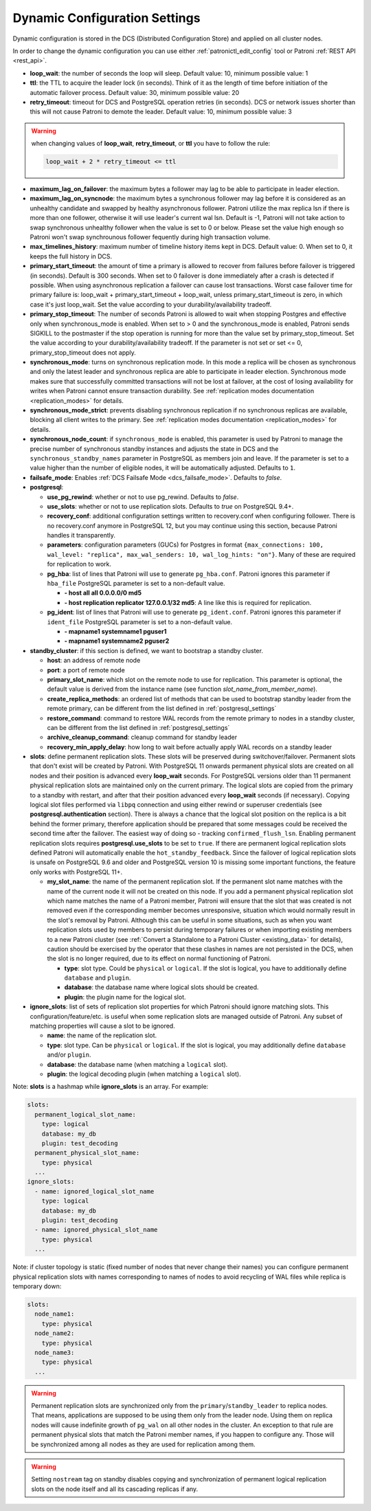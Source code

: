 .. _dynamic_configuration:

==============================
Dynamic Configuration Settings
==============================

Dynamic configuration is stored in the DCS (Distributed Configuration Store) and applied on all cluster nodes.

In order to change the dynamic configuration you can use either :ref:`patronictl_edit_config` tool or Patroni :ref:`REST API <rest_api>`.

-  **loop\_wait**: the number of seconds the loop will sleep. Default value: 10, minimum possible value: 1
-  **ttl**: the TTL to acquire the leader lock (in seconds). Think of it as the length of time before initiation of the automatic failover process. Default value: 30, minimum possible value: 20
-  **retry\_timeout**: timeout for DCS and PostgreSQL operation retries (in seconds). DCS or network issues shorter than this will not cause Patroni to demote the leader. Default value: 10, minimum possible value: 3

.. warning::
    when changing values of **loop_wait**, **retry_timeout**, or **ttl** you have to follow the rule:

    .. code-block:: python

        loop_wait + 2 * retry_timeout <= ttl


-  **maximum\_lag\_on\_failover**: the maximum bytes a follower may lag to be able to participate in leader election.
-  **maximum\_lag\_on\_syncnode**: the maximum bytes a synchronous follower may lag before it is considered as an unhealthy candidate and swapped by healthy asynchronous follower. Patroni utilize the max replica lsn if there is more than one follower, otherwise it will use leader's current wal lsn. Default is -1, Patroni will not take action to swap synchronous unhealthy follower when the value is set to 0 or below. Please set the value high enough so Patroni won't swap synchrounous follower fequently during high transaction volume.
-  **max\_timelines\_history**: maximum number of timeline history items kept in DCS.  Default value: 0. When set to 0, it keeps the full history in DCS.
-  **primary\_start\_timeout**: the amount of time a primary is allowed to recover from failures before failover is triggered (in seconds). Default is 300 seconds. When set to 0 failover is done immediately after a crash is detected if possible. When using asynchronous replication a failover can cause lost transactions. Worst case failover time for primary failure is: loop\_wait + primary\_start\_timeout + loop\_wait, unless primary\_start\_timeout is zero, in which case it's just loop\_wait. Set the value according to your durability/availability tradeoff.
-  **primary\_stop\_timeout**: The number of seconds Patroni is allowed to wait when stopping Postgres and effective only when synchronous_mode is enabled. When set to > 0 and the synchronous_mode is enabled, Patroni sends SIGKILL to the postmaster if the stop operation is running for more than the value set by primary\_stop\_timeout. Set the value according to your durability/availability tradeoff. If the parameter is not set or set <= 0, primary\_stop\_timeout does not apply.
-  **synchronous\_mode**: turns on synchronous replication mode. In this mode a replica will be chosen as synchronous and only the latest leader and synchronous replica are able to participate in leader election. Synchronous mode makes sure that successfully committed transactions will not be lost at failover, at the cost of losing availability for writes when Patroni cannot ensure transaction durability. See :ref:`replication modes documentation <replication_modes>` for details.
-  **synchronous\_mode\_strict**: prevents disabling synchronous replication if no synchronous replicas are available, blocking all client writes to the primary. See :ref:`replication modes documentation <replication_modes>` for details.
-  **synchronous\_node\_count**: if ``synchronous_mode`` is enabled, this parameter is used by Patroni to manage the precise number of synchronous standby instances and adjusts the state in DCS and the ``synchronous_standby_names`` parameter in PostgreSQL as members join and leave. If the parameter is set to a value higher than the number of eligible nodes, it will be automatically adjusted. Defaults to ``1``.
-  **failsafe\_mode**: Enables :ref:`DCS Failsafe Mode <dcs_failsafe_mode>`. Defaults to `false`.
-  **postgresql**:

   -  **use\_pg\_rewind**: whether or not to use pg_rewind. Defaults to `false`.
   -  **use\_slots**: whether or not to use replication slots. Defaults to `true` on PostgreSQL 9.4+.
   -  **recovery\_conf**: additional configuration settings written to recovery.conf when configuring follower. There is no recovery.conf anymore in PostgreSQL 12, but you may continue using this section, because Patroni handles it transparently.
   -  **parameters**: configuration parameters (GUCs) for Postgres in format ``{max_connections: 100, wal_level: "replica", max_wal_senders: 10, wal_log_hints: "on"}``. Many of these are required for replication to work.

   -  **pg\_hba**: list of lines that Patroni will use to generate ``pg_hba.conf``. Patroni ignores this parameter if ``hba_file`` PostgreSQL parameter is set to a non-default value.

      -  **- host all all 0.0.0.0/0 md5**
      -  **- host replication replicator 127.0.0.1/32 md5**: A line like this is required for replication.

   -  **pg\_ident**: list of lines that Patroni will use to generate ``pg_ident.conf``. Patroni ignores this parameter if ``ident_file`` PostgreSQL parameter is set to a non-default value.

      -  **- mapname1 systemname1 pguser1**
      -  **- mapname1 systemname2 pguser2**

-  **standby\_cluster**: if this section is defined, we want to bootstrap a standby cluster.

   -  **host**: an address of remote node
   -  **port**: a port of remote node
   -  **primary\_slot\_name**: which slot on the remote node to use for replication. This parameter is optional, the default value is derived from the instance name (see function `slot_name_from_member_name`).
   -  **create\_replica\_methods**: an ordered list of methods that can be used to bootstrap standby leader from the remote primary, can be different from the list defined in :ref:`postgresql_settings`
   -  **restore\_command**: command to restore WAL records from the remote primary to nodes in a standby cluster, can be different from the list defined in :ref:`postgresql_settings`
   -  **archive\_cleanup\_command**: cleanup command for standby leader
   -  **recovery\_min\_apply\_delay**: how long to wait before actually apply WAL records on a standby leader

-  **slots**: define permanent replication slots. These slots will be preserved during switchover/failover. Permanent slots that don't exist will be created by Patroni. With PostgreSQL 11 onwards permanent physical slots are created on all nodes and their position is advanced every **loop_wait** seconds. For PostgreSQL versions older than 11 permanent physical replication slots are maintained only on the current primary. The logical slots are copied from the primary to a standby with restart, and after that their position advanced every **loop_wait** seconds (if necessary). Copying logical slot files performed via ``libpq`` connection and using either rewind or superuser credentials (see **postgresql.authentication** section). There is always a chance that the logical slot position on the replica is a bit behind the former primary, therefore application should be prepared that some messages could be received the second time after the failover. The easiest way of doing so - tracking ``confirmed_flush_lsn``. Enabling permanent replication slots requires **postgresql.use_slots** to be set to ``true``. If there are permanent logical replication slots defined Patroni will automatically enable the ``hot_standby_feedback``. Since the failover of logical replication slots is unsafe on PostgreSQL 9.6 and older and PostgreSQL version 10 is missing some important functions, the feature only works with PostgreSQL 11+.

   -  **my\_slot\_name**: the name of the permanent replication slot. If the permanent slot name matches with the name of the current node it will not be created on this node. If you add a permanent physical replication slot which name matches the name of a Patroni member, Patroni will ensure that the slot that was created is not removed even if the corresponding member becomes unresponsive, situation which would normally result in the slot's removal by Patroni. Although this can be useful in some situations, such as when you want replication slots used by members to persist during temporary failures or when importing existing members to a new Patroni cluster (see :ref:`Convert a Standalone to a Patroni Cluster <existing_data>` for details), caution should be exercised by the operator that these clashes in names are not persisted in the DCS, when the slot is no longer required, due to its effect on normal functioning of Patroni.

      -  **type**: slot type. Could be ``physical`` or ``logical``. If the slot is logical, you have to additionally define ``database`` and ``plugin``.
      -  **database**: the database name where logical slots should be created.
      -  **plugin**: the plugin name for the logical slot.

-  **ignore\_slots**: list of sets of replication slot properties for which Patroni should ignore matching slots. This configuration/feature/etc. is useful when some replication slots are managed outside of Patroni. Any subset of matching properties will cause a slot to be ignored.

   -  **name**: the name of the replication slot.
   -  **type**: slot type. Can be ``physical`` or ``logical``. If the slot is logical, you may additionally define ``database`` and/or ``plugin``.
   -  **database**: the database name (when matching a ``logical`` slot).
   -  **plugin**: the logical decoding plugin (when matching a ``logical`` slot).

Note: **slots** is a hashmap while **ignore_slots** is an array. For example:

.. code:: YAML

        slots:
          permanent_logical_slot_name:
            type: logical
            database: my_db
            plugin: test_decoding
          permanent_physical_slot_name:
            type: physical
          ...
        ignore_slots:
          - name: ignored_logical_slot_name
            type: logical
            database: my_db
            plugin: test_decoding
          - name: ignored_physical_slot_name
            type: physical
          ...

Note: if cluster topology is static (fixed number of nodes that never change their names) you can configure permanent physical replication slots with names corresponding to names of nodes to avoid recycling of WAL files while replica is temporary down:

.. code:: YAML

        slots:
          node_name1:
            type: physical
          node_name2:
            type: physical
          node_name3:
            type: physical
          ...


.. warning::
   Permanent replication slots are synchronized only from the ``primary``/``standby_leader`` to replica nodes. That means, applications are supposed to be using them only from the leader node. Using them on replica nodes will cause indefinite growth of ``pg_wal`` on all other nodes in the cluster.
   An exception to that rule are permanent physical slots that match the Patroni member names, if you happen to configure any. Those will be synchronized among all nodes as they are used for replication among them.


.. warning::
   Setting ``nostream`` tag on standby disables copying and synchronization of permanent logical replication slots on the node itself and all its cascading replicas if any.
